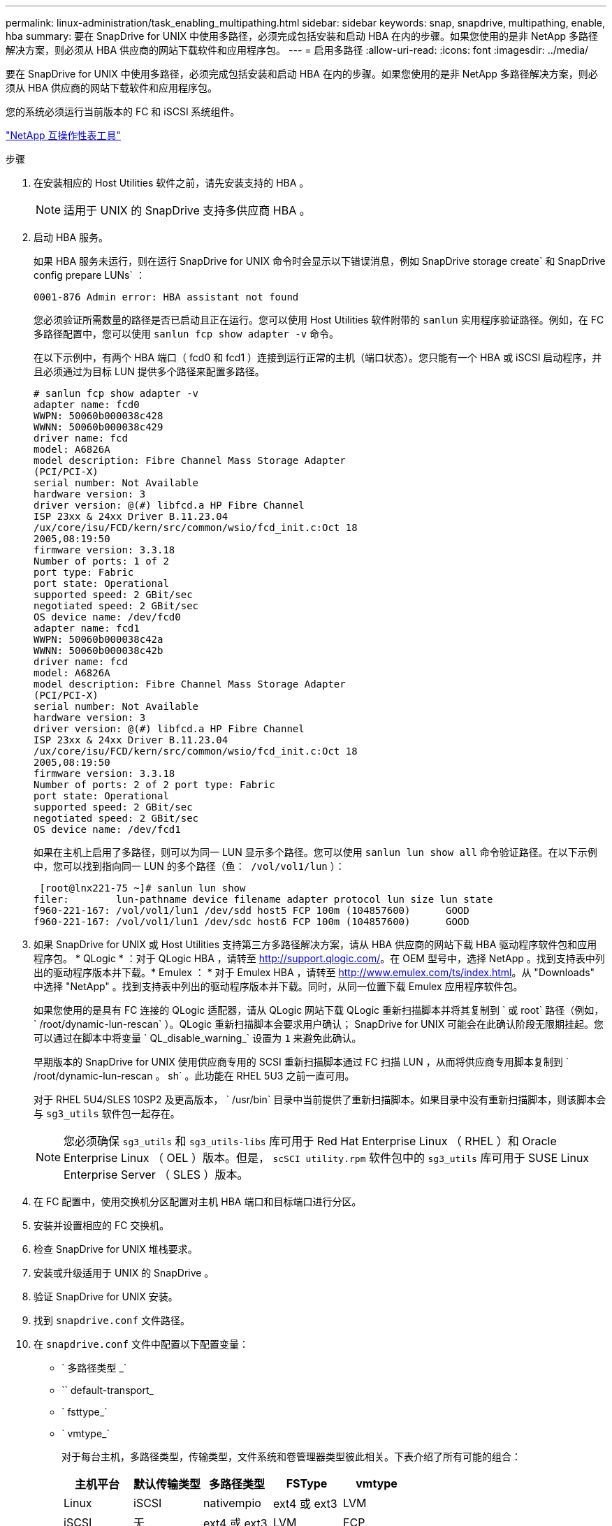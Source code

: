 ---
permalink: linux-administration/task_enabling_multipathing.html 
sidebar: sidebar 
keywords: snap, snapdrive, multipathing, enable, hba 
summary: 要在 SnapDrive for UNIX 中使用多路径，必须完成包括安装和启动 HBA 在内的步骤。如果您使用的是非 NetApp 多路径解决方案，则必须从 HBA 供应商的网站下载软件和应用程序包。 
---
= 启用多路径
:allow-uri-read: 
:icons: font
:imagesdir: ../media/


[role="lead"]
要在 SnapDrive for UNIX 中使用多路径，必须完成包括安装和启动 HBA 在内的步骤。如果您使用的是非 NetApp 多路径解决方案，则必须从 HBA 供应商的网站下载软件和应用程序包。

您的系统必须运行当前版本的 FC 和 iSCSI 系统组件。

http://mysupport.netapp.com/matrix["NetApp 互操作性表工具"]

.步骤
. 在安装相应的 Host Utilities 软件之前，请先安装支持的 HBA 。
+

NOTE: 适用于 UNIX 的 SnapDrive 支持多供应商 HBA 。

. 启动 HBA 服务。
+
如果 HBA 服务未运行，则在运行 SnapDrive for UNIX 命令时会显示以下错误消息，例如 SnapDrive storage create` 和 SnapDrive config prepare LUNs` ：

+
[listing]
----
0001-876 Admin error: HBA assistant not found
----
+
您必须验证所需数量的路径是否已启动且正在运行。您可以使用 Host Utilities 软件附带的 `sanlun` 实用程序验证路径。例如，在 FC 多路径配置中，您可以使用 `sanlun fcp show adapter -v` 命令。

+
在以下示例中，有两个 HBA 端口（ fcd0 和 fcd1 ）连接到运行正常的主机（端口状态）。您只能有一个 HBA 或 iSCSI 启动程序，并且必须通过为目标 LUN 提供多个路径来配置多路径。

+
[listing]
----
# sanlun fcp show adapter -v
adapter name: fcd0
WWPN: 50060b000038c428
WWNN: 50060b000038c429
driver name: fcd
model: A6826A
model description: Fibre Channel Mass Storage Adapter
(PCI/PCI-X)
serial number: Not Available
hardware version: 3
driver version: @(#) libfcd.a HP Fibre Channel
ISP 23xx & 24xx Driver B.11.23.04
/ux/core/isu/FCD/kern/src/common/wsio/fcd_init.c:Oct 18
2005,08:19:50
firmware version: 3.3.18
Number of ports: 1 of 2
port type: Fabric
port state: Operational
supported speed: 2 GBit/sec
negotiated speed: 2 GBit/sec
OS device name: /dev/fcd0
adapter name: fcd1
WWPN: 50060b000038c42a
WWNN: 50060b000038c42b
driver name: fcd
model: A6826A
model description: Fibre Channel Mass Storage Adapter
(PCI/PCI-X)
serial number: Not Available
hardware version: 3
driver version: @(#) libfcd.a HP Fibre Channel
ISP 23xx & 24xx Driver B.11.23.04
/ux/core/isu/FCD/kern/src/common/wsio/fcd_init.c:Oct 18
2005,08:19:50
firmware version: 3.3.18
Number of ports: 2 of 2 port type: Fabric
port state: Operational
supported speed: 2 GBit/sec
negotiated speed: 2 GBit/sec
OS device name: /dev/fcd1
----
+
如果在主机上启用了多路径，则可以为同一 LUN 显示多个路径。您可以使用 `sanlun lun show all` 命令验证路径。在以下示例中，您可以找到指向同一 LUN 的多个路径（`鱼： /vol/vol1/lun` ）：

+
[listing]
----
 [root@lnx221-75 ~]# sanlun lun show
filer:        lun-pathname device filename adapter protocol lun size lun state
f960-221-167: /vol/vol1/lun1 /dev/sdd host5 FCP 100m (104857600)      GOOD
f960-221-167: /vol/vol1/lun1 /dev/sdc host6 FCP 100m (104857600)      GOOD
----
. 如果 SnapDrive for UNIX 或 Host Utilities 支持第三方多路径解决方案，请从 HBA 供应商的网站下载 HBA 驱动程序软件包和应用程序包。 * QLogic * ：对于 QLogic HBA ，请转至 http://support.qlogic.com/[]。在 OEM 型号中，选择 NetApp 。找到支持表中列出的驱动程序版本并下载。* Emulex ： * 对于 Emulex HBA ，请转至 http://www.emulex.com/ts/index.html[]。从 "Downloads" 中选择 "NetApp" 。找到支持表中列出的驱动程序版本并下载。同时，从同一位置下载 Emulex 应用程序软件包。
+
如果您使用的是具有 FC 连接的 QLogic 适配器，请从 QLogic 网站下载 QLogic 重新扫描脚本并将其复制到 ` 或 root` 路径（例如， ` /root/dynamic-lun-rescan` ）。QLogic 重新扫描脚本会要求用户确认； SnapDrive for UNIX 可能会在此确认阶段无限期挂起。您可以通过在脚本中将变量 ` QL_disable_warning_` 设置为 `1` 来避免此确认。

+
早期版本的 SnapDrive for UNIX 使用供应商专用的 SCSI 重新扫描脚本通过 FC 扫描 LUN ，从而将供应商专用脚本复制到 ` /root/dynamic-lun-rescan 。 sh` 。此功能在 RHEL 5U3 之前一直可用。

+
对于 RHEL 5U4/SLES 10SP2 及更高版本， ` /usr/bin` 目录中当前提供了重新扫描脚本。如果目录中没有重新扫描脚本，则该脚本会与 `sg3_utils` 软件包一起存在。

+

NOTE: 您必须确保 `sg3_utils` 和 `sg3_utils-libs` 库可用于 Red Hat Enterprise Linux （ RHEL ）和 Oracle Enterprise Linux （ OEL ）版本。但是， `scSCI utility.rpm` 软件包中的 `sg3_utils` 库可用于 SUSE Linux Enterprise Server （ SLES ）版本。

. 在 FC 配置中，使用交换机分区配置对主机 HBA 端口和目标端口进行分区。
. 安装并设置相应的 FC 交换机。
. 检查 SnapDrive for UNIX 堆栈要求。
. 安装或升级适用于 UNIX 的 SnapDrive 。
. 验证 SnapDrive for UNIX 安装。
. 找到 `snapdrive.conf` 文件路径。
. 在 `snapdrive.conf` 文件中配置以下配置变量：
+
** ` 多路径类型 _`
** `` default-transport_
** ` fsttype_`
** ` vmtype_`
+
对于每台主机，多路径类型，传输类型，文件系统和卷管理器类型彼此相关。下表介绍了所有可能的组合：

+
|===
| 主机平台 | 默认传输类型 | 多路径类型 | FSType | vmtype 


 a| 
Linux
 a| 
iSCSI
 a| 
nativempio
 a| 
ext4 或 ext3
 a| 
LVM



 a| 
iSCSI
 a| 
无
 a| 
ext4 或 ext3
 a| 
LVM



 a| 
FCP
 a| 
无
 a| 
ext4 或 ext3
 a| 
LVM



 a| 
FCP
 a| 
nativempio
 a| 
ext4 或 ext3
 a| 
LVM

|===
+
上表提供了 ` multipathing-type_` ， ` default-transport_` ， ` fsttype_` 和 ` vmtype_` 配置变量支持的值。

+

NOTE: 如果传输协议为 `iscsi` ，而多路径类型设置为 `none` ，则应停止多路径守护进程并执行 SnapDrive for UNIX 命令。



. 保存 `snapdrive.conf` 文件。
+
SnapDrive for UNIX 会在每次启动此文件时自动对其进行检查。要使更改生效，必须重新启动 SnapDrive for UNIX 守护进程。



* 相关信息 *

xref:concept_snaprestore_and_snapconnect_operations_do_not_work_in_linux_after_multipathing_migration.adoc[迁移多路径类型后， SnapRestore 和 Snapconnect 操作在 Linux 中不起作用]

http://mysupport.netapp.com["NetApp 支持"]

https://mysupport.netapp.com/NOW/products/interoperability["NetApp 互操作性"]

https://library.netapp.com/ecm/ecm_download_file/ECMLP2547936["《 Linux Unified Host Utilities 7.1 安装指南》"]
